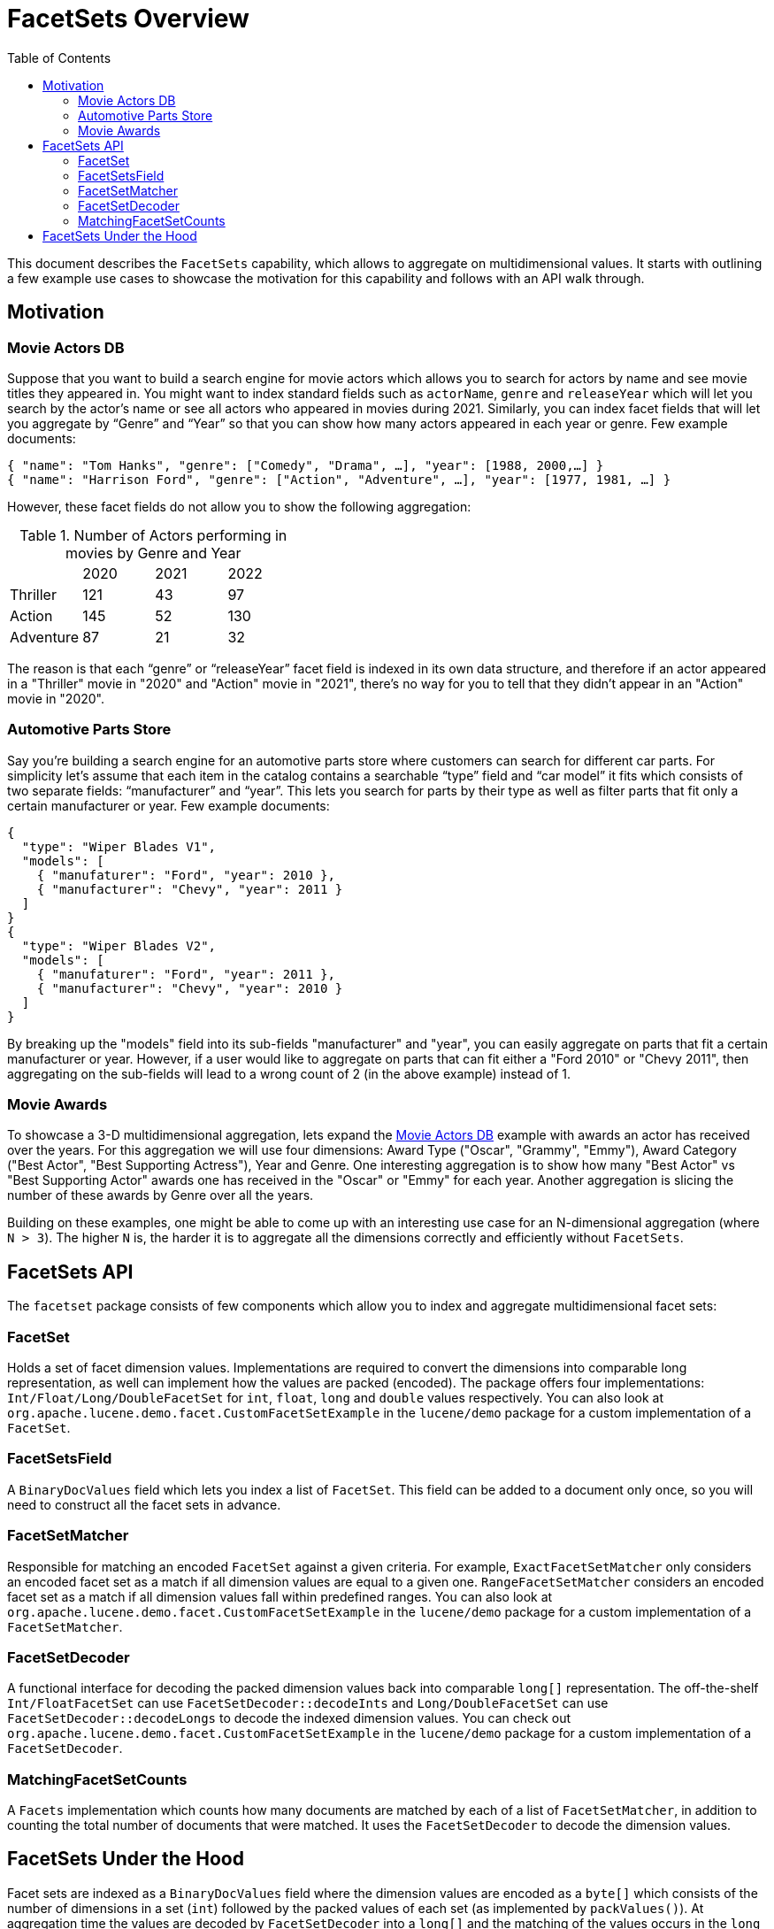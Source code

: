 = FacetSets Overview
:toc:

This document describes the `FacetSets` capability, which allows to aggregate on multidimensional values. It starts
with outlining a few example use cases to showcase the motivation for this capability and follows with an API
walk through.

== Motivation

[#movie-actors]
=== Movie Actors DB

Suppose that you want to build a search engine for movie actors which allows you to search for actors by name and see
movie titles they appeared in. You might want to index standard fields such as `actorName`, `genre` and `releaseYear`
which will let you search by the actor's name or see all actors who appeared in movies during 2021. Similarly, you can
index facet fields that will let you aggregate by “Genre” and “Year” so that you can show how many actors appeared in
each year or genre. Few example documents:

[source]
----
{ "name": "Tom Hanks", "genre": ["Comedy", "Drama", …], "year": [1988, 2000,…] }
{ "name": "Harrison Ford", "genre": ["Action", "Adventure", …], "year": [1977, 1981, …] }
----

However, these facet fields do not allow you to show the following aggregation:

.Number of Actors performing in movies by Genre and Year
[cols="4*"]
|===
|           | 2020 | 2021 | 2022
| Thriller  | 121  | 43   | 97
| Action    | 145  | 52   | 130
| Adventure | 87   | 21   | 32
|===

The reason is that each “genre” or “releaseYear” facet field is indexed in its own data structure, and therefore if an
actor appeared in a "Thriller" movie in "2020" and "Action" movie in "2021", there's no way for you to tell that they
didn't appear in an "Action" movie in "2020".

[#automotive-parts]
=== Automotive Parts Store

Say you're building a search engine for an automotive parts store where customers can search for different car parts.
For simplicity let's assume that each item in the catalog contains a searchable “type” field and “car model” it fits
which consists of two separate fields: “manufacturer” and “year”. This lets you search for parts by their type as well
as filter parts that fit only a certain manufacturer or year. Few example documents:

[source]
----
{
  "type": "Wiper Blades V1",
  "models": [
    { "manufaturer": "Ford", "year": 2010 },
    { "manufacturer": "Chevy", "year": 2011 }
  ]
}
{
  "type": "Wiper Blades V2",
  "models": [
    { "manufaturer": "Ford", "year": 2011 },
    { "manufacturer": "Chevy", "year": 2010 }
  ]
}
----

By breaking up the "models" field into its sub-fields "manufacturer" and "year", you can easily aggregate on parts that
fit a certain manufacturer or year. However, if a user would like to aggregate on parts that can fit either a "Ford
2010" or "Chevy 2011", then aggregating on the sub-fields will lead to a wrong count of 2 (in the above example) instead
of 1.

[#movie-awards]
=== Movie Awards

To showcase a 3-D multidimensional aggregation, lets expand the <<movie-actors>> example with awards an actor has
received over the years. For this aggregation we will use four dimensions: Award Type ("Oscar", "Grammy", "Emmy"),
Award Category ("Best Actor", "Best Supporting Actress"), Year and Genre. One interesting aggregation is to show how
many "Best Actor" vs "Best Supporting Actor" awards one has received in the "Oscar" or "Emmy" for each year. Another
aggregation is slicing the number of these awards by Genre over all the years.

Building on these examples, one might be able to come up with an interesting use case for an N-dimensional aggregation
(where `N > 3`). The higher `N` is, the harder it is to aggregate all the dimensions correctly and efficiently without
`FacetSets`.

== FacetSets API

The `facetset` package consists of few components which allow you to index and aggregate multidimensional facet sets:

=== FacetSet

Holds a set of facet dimension values. Implementations are required to convert the dimensions into comparable long
representation, as well can implement how the values are packed (encoded). The package offers four implementations:
`Int/Float/Long/DoubleFacetSet` for `int`, `float`, `long` and `double` values respectively. You can also look at
`org.apache.lucene.demo.facet.CustomFacetSetExample` in the `lucene/demo` package for a custom implementation of a
`FacetSet`.

=== FacetSetsField

A `BinaryDocValues` field which lets you index a list of `FacetSet`. This field can be added to a document only once, so
you will need to construct all the facet sets in advance.

=== FacetSetMatcher

Responsible for matching an encoded `FacetSet` against a given criteria. For example, `ExactFacetSetMatcher` only
considers an encoded facet set as a match if all dimension values are equal to a given one. `RangeFacetSetMatcher`
considers an encoded facet set as a match if all dimension values fall within predefined ranges. You can also look at
`org.apache.lucene.demo.facet.CustomFacetSetExample` in the `lucene/demo` package for a custom implementation of a
`FacetSetMatcher`.

=== FacetSetDecoder

A functional interface for decoding the packed dimension values back into comparable `long[]` representation. The
off-the-shelf `Int/FloatFacetSet` can use `FacetSetDecoder::decodeInts` and `Long/DoubleFacetSet` can use
`FacetSetDecoder::decodeLongs` to decode the indexed dimension values. You can check out
`org.apache.lucene.demo.facet.CustomFacetSetExample` in the `lucene/demo` package for a custom implementation of a
`FacetSetDecoder`.

=== MatchingFacetSetCounts

A `Facets` implementation which counts how many documents are matched by each of a list of `FacetSetMatcher`, in
addition to counting the total number of documents that were matched. It uses the `FacetSetDecoder` to decode the
dimension values.

== FacetSets Under the Hood

Facet sets are indexed as a `BinaryDocValues` field where the dimension values are encoded as a `byte[]` which consists
of the number of dimensions in a set (`int`) followed by the packed values of each set (as implemented by
`packValues()`). At aggregation time the values are decoded by `FacetSetDecoder` into a `long[]` and the matching of the
values occurs in the `long` space.

All out of the box `FacetSet` implementations pack the dimension values as sortable `long` (`Long/DoubleFacetSet`) or
`int` (`Int/FloatFacetSet`). If you implement your own `FacetSet` and choose to encode the values differently (e.g. by
compressing them), you should provide a corresponding implementation of a `FacetSetDecoder`.

